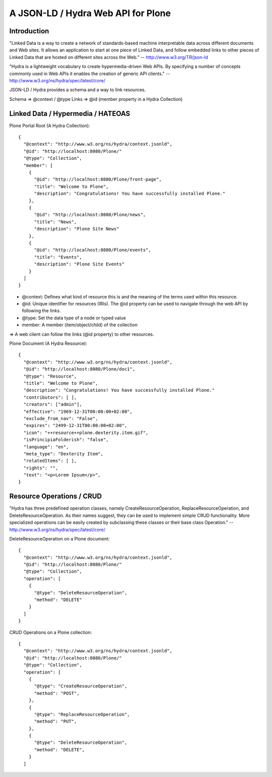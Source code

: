 ==============================================================================
A JSON-LD / Hydra Web API for Plone
==============================================================================

Introduction
------------

"Linked Data is a way to create a network of standards-based machine interpretable data across different documents and Web sites. It allows an application to start at one piece of Linked Data, and follow embedded links to other pieces of Linked Data that are hosted on different sites across the Web." -- http://www.w3.org/TR/json-ld

"Hydra is a lightweight vocabulary to create hypermedia-driven Web APIs. By specifying a number of concepts commonly used in Web APIs it enables the creation of generic API clients." -- http://www.w3.org/ns/hydra/spec/latest/core/

JSON-LD / Hydra provides a schema and a way to link resources.

Schema => @context / @type
Links => @id (member property in a Hydra Collection)


Linked Data / Hypermedia / HATEOAS
----------------------------------

Plone Portal Root (A Hydra Collection)::

  {
    "@context": "http://www.w3.org/ns/hydra/context.jsonld",
    "@id": "http://localhost:8080/Plone/"
    "@type": "Collection",
    "member": [
      {
        "@id": "http://localhost:8080/Plone/front-page",
        "title": "Welcome to Plone",
        "description": "Congratulations! You have successfully installed Plone."
      },
      {
        "@id": "http://localhost:8080/Plone/news",
        "title": "News",
        "description": "Plone Site News"
      },
      {
        "@id": "http://localhost:8080/Plone/events",
        "title": "Events",
        "description": "Plone Site Events"
      }
    ]
  }


- @context: Defines what kind of resource this is and the meaning of the
  terms used within this resource.
- @id: Unique identifier for resources (IRIs). The @id property can be used to
  navigate through the web API by following the links.
- @type: Set the data type of a node or typed value
- member: A member (item/object/child) of the collection

=> A web client can follow the links (@id property) to other resources.


Plone Document (A Hydra Resource)::

  {
    "@context": "http://www.w3.org/ns/hydra/context.jsonld",
    "@id": "http://localhost:8080/Plone/doc1",
    "@type": "Resource",
    "title": "Welcome to Plone",
    "description": "Congratulations! You have successfully installed Plone."
    "contributors": [ ],
    "creators": ["admin"],
    "effective": "1969-12-31T00:00:00+02:00",
    "exclude_from_nav": "False",
    "expires": "2499-12-31T00:00:00+02:00",
    "icon": "++resource++plone.dexterity.item.gif",
    "isPrincipiaFolderish": "false",
    "language": "en",
    "meta_type": "Dexterity Item",
    "relatedItems": [ ],
    "rights": "",
    "text": "<p>Lorem Ipsum</p>",
  }


Resource Operations / CRUD
--------------------------

"Hydra has three predefined operation classes, namely CreateResourceOperation, ReplaceResourceOperation, and DeleteResourceOperation. As their names suggest, they can be used to implement simple CRUD functionality. More specialized operations can be easily created by subclassing these classes or their base class Operation." -- http://www.w3.org/ns/hydra/spec/latest/core/

DeleteResourceOperation on a Plone document::

  {
    "@context": "http://www.w3.org/ns/hydra/context.jsonld",
    "@id": "http://localhost:8080/Plone/"
    "@type": "Collection",
    "operation": [
      {
        "@type": "DeleteResourceOperation",
        "method": "DELETE"
      }
    ]
  }

CRUD Operations on a Plone collection::

  {
    "@context": "http://www.w3.org/ns/hydra/context.jsonld",
    "@id": "http://localhost:8080/Plone/"
    "@type": "Collection",
    "operation": [
      {
        "@type": "CreateResourceOperation",
        "method": "POST",
      },
      {
        "@type": "ReplaceResourceOperation",
        "method": "PUT",
      },
      {
        "@type": "DeleteResourceOperation",
        "method": "DELETE",
      }
    ]
